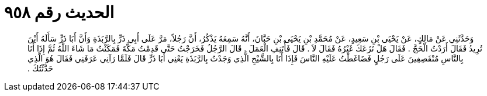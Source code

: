 
= الحديث رقم ٩٥٨

[quote.hadith]
وَحَدَّثَنِي عَنْ مَالِكٍ، عَنْ يَحْيَى بْنِ سَعِيدٍ، عَنْ مُحَمَّدِ بْنِ يَحْيَى بْنِ حَبَّانَ، أَنَّهُ سَمِعَهُ يَذْكُرُ، أَنَّ رَجُلاً، مَرَّ عَلَى أَبِي ذَرٍّ بِالرَّبَذَةِ وَأَنَّ أَبَا ذَرٍّ سَأَلَهُ أَيْنَ تُرِيدُ فَقَالَ أَرَدْتُ الْحَجَّ ‏.‏ فَقَالَ هَلْ نَزَعَكَ غَيْرُهُ فَقَالَ لاَ ‏.‏ قَالَ فَأْتَنِفِ الْعَمَلَ ‏.‏ قَالَ الرَّجُلُ فَخَرَجْتُ حَتَّى قَدِمْتُ مَكَّةَ فَمَكَثْتُ مَا شَاءَ اللَّهُ ثُمَّ إِذَا أَنَا بِالنَّاسِ مُنْقَصِفِينَ عَلَى رَجُلٍ فَضَاغَطْتُ عَلَيْهِ النَّاسَ فَإِذَا أَنَا بِالشَّيْخِ الَّذِي وَجَدْتُ بِالرَّبَذَةِ يَعْنِي أَبَا ذَرٍّ قَالَ فَلَمَّا رَآنِي عَرَفَنِي فَقَالَ هُوَ الَّذِي حَدَّثْتُكَ ‏.‏